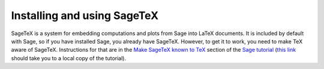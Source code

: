 Installing and using SageTeX
============================

SageTeX is a system for embedding computations and plots from Sage into
LaTeX documents. It is included by default with Sage, so if you have
installed Sage, you already have SageTeX. However, to get it to work,
you need to make TeX aware of SageTeX. Instructions for that are in the
`Make SageTeX known to TeX
<http://doc.sagemath.org/html/en/tutorial/sagetex.html#make-sagetex-known-to-tex>`_
section of the `Sage tutorial
<http://doc.sagemath.org/html/en/tutorial/index.html>`_ (`this link
<../../tutorial/index.html>`_ should take you to a local copy of the
tutorial).
